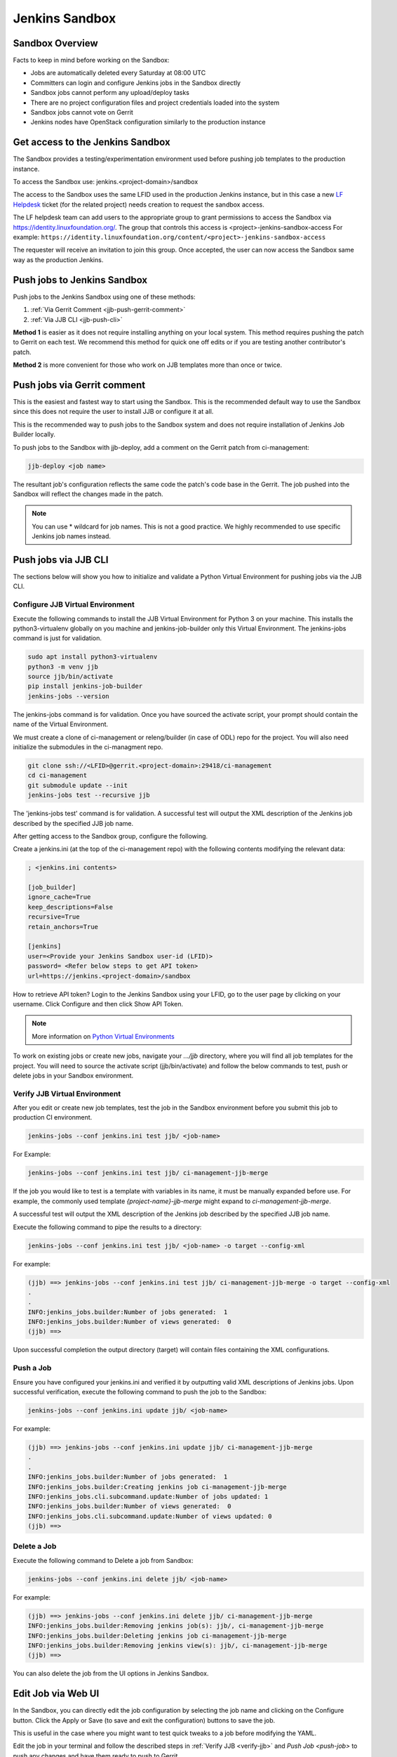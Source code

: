 .. _lfdocs-jenkins-sandbox:

Jenkins Sandbox
===============

Sandbox Overview
----------------

Facts to keep in mind before working on the Sandbox:

- Jobs are automatically deleted every Saturday at 08:00 UTC
- Committers can login and configure Jenkins jobs in the Sandbox directly
- Sandbox jobs cannot perform any upload/deploy tasks
- There are no project configuration files and project credentials loaded into the system
- Sandbox jobs cannot vote on Gerrit
- Jenkins nodes have OpenStack configuration similarly to the production instance

.. _get-sandbox-access:

Get access to the Jenkins Sandbox
---------------------------------

The Sandbox provides a testing/experimentation environment used before
pushing job templates to the production instance.

To access the Sandbox use: jenkins.<project-domain>/sandbox

The access to the Sandbox uses the same LFID used in the production Jenkins
instance, but in this case a new `LF Helpdesk <mailto:helpdesk@rt.linuxfoundation.org>`_ ticket
(for the related project) needs creation to request the sandbox access.

.. todo:: Link to Opening Helpdesk ticket docs

The LF helpdesk team can add users to the appropriate group to grant permissions
to access the Sandbox via https://identity.linuxfoundation.org/.
The group that controls this access is <project>-jenkins-sandbox-access
For example:
``https://identity.linuxfoundation.org/content/<project>-jenkins-sandbox-access``

The requester will receive an invitation to join this group.
Once accepted, the user can now access the Sandbox same way as the production
Jenkins.

.. _jenkins-sandbox-push-jobs:

Push jobs to Jenkins Sandbox
----------------------------

Push jobs to the Jenkins Sandbox using one of these methods:

1. :ref:`Via Gerrit Comment <jjb-push-gerrit-comment>`
2. :ref:`Via JJB CLI <jjb-push-cli>`

**Method 1** is easier as it does not require installing anything on your local
system. This method requires pushing the patch to Gerrit on each test. We
recommend this method for quick one off edits or if you are testing another
contributor's patch.

**Method 2** is more convenient for those who work on JJB templates more than
once or twice.

.. _jjb-push-gerrit-comment:

Push jobs via Gerrit comment
----------------------------

This is the easiest and fastest way to start using the Sandbox. This is the recommended
default way to use the Sandbox since this does not require the user to install JJB or
configure it at all.

This is the recommended way to push jobs to the Sandbox system and does not require
installation of Jenkins Job Builder locally.

To push jobs to the Sandbox with jjb-deploy, add a comment on the Gerrit patch from ci-management:

.. code-block:: bash

   jjb-deploy <job name>

The resultant job's configuration reflects the same code the patch's code base in the Gerrit.
The job pushed into the Sandbox will reflect the changes made in the patch.

.. note::

   You can use * wildcard for job names. This is not a good practice.
   We highly recommended to use specific Jenkins job names instead.

.. _jjb-push-cli:

Push jobs via JJB CLI
---------------------

The sections below will show you how to initialize and validate a Python Virtual Environment for pushing jobs via the JJB CLI.

.. _configure-jjb-virtual-environment:

Configure JJB Virtual Environment
^^^^^^^^^^^^^^^^^^^^^^^^^^^^^^^^^

Execute the following commands to install the JJB Virtual Environment for Python 3 on your machine.
This installs the python3-virtualenv globally on you machine and jenkins-job-builder only this Virtual Environment.
The jenkins-jobs command is just for validation.

.. code-block:: bash

   sudo apt install python3-virtualenv
   python3 -m venv jjb
   source jjb/bin/activate
   pip install jenkins-job-builder
   jenkins-jobs --version

The jenkins-jobs command is for validation.
Once you have sourced the activate script, your prompt should contain the name of the Virtual Environment.

We must create a clone of ci-management or releng/builder (in case of ODL) repo for the project.
You will also need initialize the submodules in the ci-managment repo.

.. code-block:: bash

   git clone ssh://<LFID>@gerrit.<project-domain>:29418/ci-management
   cd ci-management
   git submodule update --init
   jenkins-jobs test --recursive jjb

The 'jenkins-jobs test' command is for validation.
A successful test will output the XML description of the Jenkins job described by the specified JJB job name.

After getting access to the Sandbox group, configure the following.

Create a jenkins.ini (at the top of the ci-management repo) with the following contents modifying the relevant data:

.. code-block:: text

   ; <jenkins.ini contents>

   [job_builder]
   ignore_cache=True
   keep_descriptions=False
   recursive=True
   retain_anchors=True

   [jenkins]
   user=<Provide your Jenkins Sandbox user-id (LFID)>
   password= <Refer below steps to get API token>
   url=https://jenkins.<project-domain>/sandbox

How to retrieve API token?
Login to the Jenkins Sandbox using your LFID, go to the user page by clicking on your username.
Click Configure and then click Show API Token.

.. note::

   More information on `Python Virtual Environments <https://virtualenv.readthedocs.io/en/latest/>`__

To work on existing jobs or create new jobs, navigate your `.../jjb` directory, where you will find all job templates for the project.
You will need to source the activate script (jjb/bin/activate) and follow the below commands
to test, push or delete jobs in your Sandbox environment.

.. _verify-jjb-virtual-environment:

Verify JJB Virtual Environment
^^^^^^^^^^^^^^^^^^^^^^^^^^^^^^

After you edit or create new job templates, test the job in the Sandbox
environment before you submit this job to production CI environment.

.. code-block:: bash

   jenkins-jobs --conf jenkins.ini test jjb/ <job-name>

For Example:

.. code-block:: bash

   jenkins-jobs --conf jenkins.ini test jjb/ ci-management-jjb-merge

If the job you would like to test is a template with variables in its name, it
must be manually expanded before use. For example, the commonly used template
`{project-name}-jjb-merge` might expand to `ci-management-jjb-merge`.

A successful test will output the XML description of the Jenkins job described
by the specified JJB job name.

Execute the following command to pipe the results to a directory:

.. code-block:: bash

   jenkins-jobs --conf jenkins.ini test jjb/ <job-name> -o target --config-xml

For example:

.. code-block:: bash

   (jjb) ==> jenkins-jobs --conf jenkins.ini test jjb/ ci-management-jjb-merge -o target --config-xml
   .
   .
   INFO:jenkins_jobs.builder:Number of jobs generated:  1
   INFO:jenkins_jobs.builder:Number of views generated:  0
   (jjb) ==>

Upon successful completion the output directory (target) will contain files containing the XML configurations.

.. _push-job:

Push a Job
^^^^^^^^^^

Ensure you have configured your jenkins.ini and verified it by outputting valid
XML descriptions of Jenkins jobs. Upon successful verification, execute the
following command to push the job to the Sandbox:

.. code-block:: bash

   jenkins-jobs --conf jenkins.ini update jjb/ <job-name>

For example:

.. code-block:: bash

   (jjb) ==> jenkins-jobs --conf jenkins.ini update jjb/ ci-management-jjb-merge
   .
   .
   INFO:jenkins_jobs.builder:Number of jobs generated:  1
   INFO:jenkins_jobs.builder:Creating jenkins job ci-management-jjb-merge
   INFO:jenkins_jobs.cli.subcommand.update:Number of jobs updated: 1
   INFO:jenkins_jobs.builder:Number of views generated:  0
   INFO:jenkins_jobs.cli.subcommand.update:Number of views updated: 0
   (jjb) ==> 

Delete a Job
^^^^^^^^^^^^

Execute the following command to Delete a job from Sandbox:

.. code-block:: bash

   jenkins-jobs --conf jenkins.ini delete jjb/ <job-name>

For example:

.. code-block:: bash

   (jjb) ==> jenkins-jobs --conf jenkins.ini delete jjb/ ci-management-jjb-merge
   INFO:jenkins_jobs.builder:Removing jenkins job(s): jjb/, ci-management-jjb-merge
   INFO:jenkins_jobs.builder:Deleting jenkins job ci-management-jjb-merge
   INFO:jenkins_jobs.builder:Removing jenkins view(s): jjb/, ci-management-jjb-merge
   (jjb) ==>

You can also delete the job from the UI options in Jenkins Sandbox.

Edit Job via Web UI
-------------------

In the Sandbox, you can directly edit the job configuration by selecting
the job name and clicking on the Configure button.
Click the Apply or Save (to save and exit the configuration) buttons to save the job.

This is useful in the case where you might want to test quick tweaks to a job before
modifying the YAML.

Edit the job in your terminal and follow the described steps in
:ref:`Verify JJB <verify-jjb>` and `Push Job <push-job>`
to push any changes and have them ready to push to Gerrit.

.. important::

   When pushing to the Sandbox with `jenkins-jobs`, do not forget the <job-name>
   parameter. Otherwise, JJB will push all job templates into the Sandbox and
   will flood the system.

   If that happens, use **`ctrl+c` to cancel the upload**.

A successful run of the desired job will look like this:

.. code-block:: bash

   INFO:jenkins_jobs.builder:Number of jobs generated:  1

Execute jobs in the Sandbox
---------------------------

Once you push the Jenkins job configuration to the Sandbox environment, run the
job from the Sandbox WebUI. Follow the below process to trigger the build:

1. Login into the Jenkins Sandbox WebUI (https://jenkins.<project-domain>/sandbox)
2. Click on the job which you want to trigger
3. Click "Build with parameters"
4. Click Build
5. Verify the Build Executor Status bar to check on progress.

You can click on the build number to view the job details and console output.
